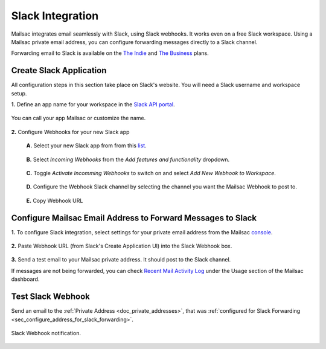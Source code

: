.. _doc_slack_webhook:

Slack Integration
=================

Mailsac integrates email seamlessly with Slack, using Slack webhooks. It works even
on a free Slack workspace. Using a Mailsac private email address, you can configure
forwarding messages directly to a Slack channel.

Forwarding email to Slack is available on
the `The Indie <https://mailsac.com/pricing>`_ and `The Business
<https://mailsac.com/pricing>`_ plans.

Create Slack Application
------------------------

All configuration steps in this section take place on Slack's website. You will
need a Slack username and workspace setup.

**1.** Define an app name for your workspace in the `Slack API
portal <https://api.slack.com/apps/new>`_.

.. figure:: create_slack_app.png
     :align: center
     :width: 400px

     You can call your app Mailsac or customize the name.

**2.** Configure Webhooks for your new Slack app

  **A.** Select your new Slack app from from this
  `list <https://api.slack.com/apps>`_.

  .. figure:: slack_select_app.png
       :align: center
       :width: 400px

  **B.** Select *Incoming Webhooks* from the *Add features and functionality*
  dropdown.

  .. figure:: slack_select_incomming_webhook.png
       :align: center
       :width: 400px

  **C.** Toggle *Activate Incomming Webhooks* to switch on and select *Add New
  Webhook to Workspace*.

  .. figure:: slack_activate_webhook.png
       :align: center
       :width: 400px

  **D.** Configure the Webhook Slack channel by selecting the channel you want
  the Mailsac Webhook to post to.

  .. figure:: slack_select_channel.png
       :align: center
       :width: 400px

  **E.** Copy Webhook URL

  .. figure:: slack_copy_webhook_url.png
       :align: center
       :width: 400px

.. _sec_configure_address_for_slack_forwarding:

Configure Mailsac Email Address to Forward Messages to Slack
------------------------------------------------------------

**1.** To configure Slack integration, select settings for your private email address from the Mailsac
`console <https://mailsac.com/addresses>`_.

.. figure:: slack_select_email.png
    :align: center
    :width: 400px

**2.** Paste Webhook URL (from Slack's Create Application UI) into the Slack Webhook box.

.. figure:: slack_webhook_input.png
    :align: center
    :width: 400px

**3.** Send a test email to your Mailsac private address. It should post to the Slack channel.

If messages are not being forwarded, you can check `Recent Mail Activity Log <https://mailsac.com/usage>`_ under the Usage
section of the Mailsac dashboard.

Test Slack Webhook
------------------

Send an email to the :ref:`Private Address <doc_private_addresses>`, that was
:ref:`configured for Slack Forwarding
<sec_configure_address_for_slack_forwarding>`.

.. code-block::
   :caption: Send test email using Mailsac's :ref:`doc_email_capture`.

   swaks --server capture.mailsac.com:5587 --to user1@mailsac.com \
       --from gwashington@whitehouse.gov --auth-user $MAILSAC_USERNAME \
       --auth-pass $MAILSAC_API_AKI


.. figure:: slack_webhook_received.png
   :align: center
   :width: 400px

   Slack Webhook notification.
